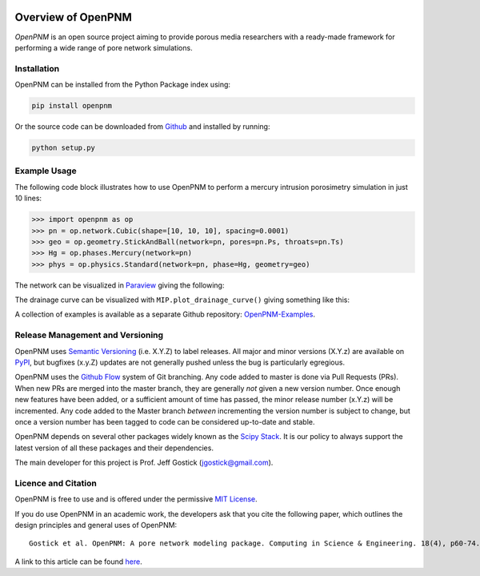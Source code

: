 .. image:: https://badge.fury.io/py/openpnm.svg
   :target: https://pypi.python.org/pypi/openpnm

.. image:: https://travis-ci.org/PMEAL/OpenPNM.svg?branch=master
   :target: https://travis-ci.org/PMEAL/OpenPNM

.. image:: https://codecov.io/gh/PMEAL/OpenPNM/branch/master/graph/badge.svg
   :target: https://codecov.io/gh/PMEAL/OpenPNM

.. image:: https://readthedocs.org/projects/openpnm/badge/?version=latest
   :target: http://openpnm.readthedocs.org/

###############################################################################
Overview of OpenPNM
###############################################################################

*OpenPNM* is an open source project aiming to provide porous media researchers with a ready-made framework for performing a wide range of pore network simulations.

===============================================================================
Installation
===============================================================================

OpenPNM can be installed from the Python Package index using:

.. code-block::

   pip install openpnm

Or the source code can be downloaded from `Github <https://github.com/pmeal/OpenPNM/>`_ and installed by running:

.. code-block::

   python setup.py

===============================================================================
Example Usage
===============================================================================

The following code block illustrates how to use OpenPNM to perform a mercury intrusion porosimetry simulation in just 10 lines:

.. code-block:: python

    >>> import openpnm as op
    >>> pn = op.network.Cubic(shape=[10, 10, 10], spacing=0.0001)
    >>> geo = op.geometry.StickAndBall(network=pn, pores=pn.Ps, throats=pn.Ts)
    >>> Hg = op.phases.Mercury(network=pn)
    >>> phys = op.physics.Standard(network=pn, phase=Hg, geometry=geo)


The network can be visualized in `Paraview <http://www.paraview.org>`_ giving the following:

.. image:: https://i.imgur.com/mSDrIBOm.png

The drainage curve can be visualized with ``MIP.plot_drainage_curve()`` giving something like this:

.. image:: https://i.imgur.com/1C2uXt9m.png

A collection of examples is available as a separate Github repository: `OpenPNM-Examples <https://www.github.com/PMEAL/OpenPNM-Examples>`_.

===============================================================================
Release Management and Versioning
===============================================================================

OpenPNM uses `Semantic Versioning <http://semver.org>`_ (i.e. X.Y.Z) to label releases.  All major and minor versions (X.Y.z) are available on `PyPI <https://pypi.python.org/pypi>`_, but bugfixes (x.y.Z) updates are not generally pushed unless the bug is particularly egregious.

OpenPNM uses the `Github Flow <http://scottchacon.com/2011/08/31/github-flow.html>`_ system of Git branching. Any code added to master is done via Pull Requests (PRs).  When new PRs are merged into the master branch, they are generally *not* given a new version number. Once enough new features have been added, or a sufficient amount of time has passed, the minor release number (x.Y.z) will be incremented. Any code added to the Master branch *between* incrementing the version number is subject to change, but once a version number has been tagged to code can be considered up-to-date and stable.

OpenPNM depends on several other packages widely known as the `Scipy Stack <https://www.scipy.org/stackspec.html>`_.  It is our policy to always support the latest version of all these packages and their dependencies.

The main developer for this project is Prof. Jeff Gostick (jgostick@gmail.com).

===============================================================================
Licence and Citation
===============================================================================

OpenPNM is free to use and is offered under the permissive `MIT License <http://opensource.org/licenses/MIT>`_.

If you do use OpenPNM in an academic work, the developers ask that you cite the following paper, which outlines the design principles and general uses of OpenPNM:

::

    Gostick et al. OpenPNM: A pore network modeling package. Computing in Science & Engineering. 18(4), p60-74.

A link to this article can be found `here <http://doi.org/10.1109/MCSE.2016.49>`_.
